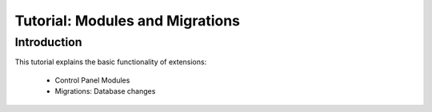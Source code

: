 ================================
Tutorial: Modules and Migrations
================================

Introduction
============

This tutorial explains the basic functionality of extensions:

 * Control Panel Modules
 * Migrations: Database changes

